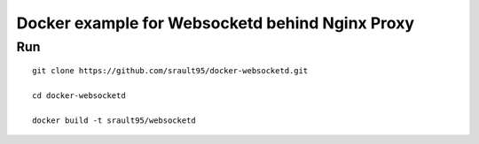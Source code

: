 Docker example for Websocketd behind Nginx Proxy
================================================


Run
---

::

    git clone https://github.com/srault95/docker-websocketd.git
    
    cd docker-websocketd
    
    docker build -t srault95/websocketd